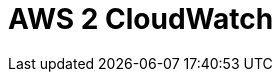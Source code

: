 // Do not edit directly!
// This file was generated by camel-quarkus-maven-plugin:update-extension-doc-page

= AWS 2 CloudWatch
:cq-artifact-id: camel-quarkus-aws2-cw
:cq-artifact-id-base: aws2-cw
:cq-native-supported: true
:cq-status: Stable
:cq-deprecated: false
:cq-jvm-since: 1.0.0
:cq-native-since: 1.0.0
:cq-camel-part-name: aws2-cw
:cq-camel-part-title: AWS 2 CloudWatch
:cq-camel-part-description: Sending metrics to AWS CloudWatch using AWS SDK version 2.x.
:cq-extension-page-title: AWS 2 CloudWatch
